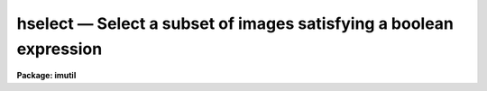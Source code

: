 hselect — Select a subset of images satisfying a boolean expression
===================================================================

**Package: imutil**

.. raw:: html

  <BODY>
  <TABLE WIDTH="100%" BORDER=0><TR>
  <TD ALIGN=LEFT><FONT SIZE=4>
  <B>hselect (May85)</B></FONT></TD>
  <TD ALIGN=CENTER><FONT SIZE=4>
  <B>images.imutil</B>
  </FONT></TD>
  <TD ALIGN=RIGHT><FONT SIZE=4>
  <B>hselect (May85)</B></FONT></TD>
  </TR></TABLE><P>
  <TITLE>hselect</TITLE>
  <UL>
  </UL>
  <H2><A NAME="s_name">NAME</A></H2>
  <! BeginSection: 'NAME'>
  <UL>
  hselect - extract keyword values from images satisfying a selection expression
  </UL>
  <! EndSection:   'NAME'>
  <H2><A NAME="s_usage">USAGE</A></H2>
  <! BeginSection: 'USAGE'>
  <UL>
  hselect images fields expr
  </UL>
  <! EndSection:   'USAGE'>
  <H2><A NAME="s_parameters">PARAMETERS</A></H2>
  <! BeginSection: 'PARAMETERS'>
  <UL>
  <DL>
  <DT><B><A NAME="l_images">images</A></B></DT>
  <! Sec='PARAMETERS' Level=0 Label='images' Line='images'>
  <DD>Images forming the set from which selected images are to be drawn.
  </DD>
  </DL>
  <DL>
  <DT><B><A NAME="l_fields">fields</A></B></DT>
  <! Sec='PARAMETERS' Level=0 Label='fields' Line='fields'>
  <DD>Comma separated list of keywords or keyword patterns to be extracted
  from each selected image.  The list elements are matched against the
  set of keywords in the header except for those beginning with "<TT>$</TT>" which
  are special values or explicit checks for keywords that might be missing.
  </DD>
  </DL>
  <DL>
  <DT><B><A NAME="l_expr">expr</A></B></DT>
  <! Sec='PARAMETERS' Level=0 Label='expr' Line='expr'>
  <DD>The boolean expression to be used as the selection criteria.  The expression
  is evaluated independently for each image.
  </DD>
  </DL>
  <DL>
  <DT><B><A NAME="l_missing">missing = "<TT>INDEF</TT>"</A></B></DT>
  <! Sec='PARAMETERS' Level=0 Label='missing' Line='missing = "INDEF"'>
  <DD>Output value for missing keywords.  Note that this will only occur when the
  fields are specified with leading "<TT>$</TT>".
  </DD>
  </DL>
  </UL>
  <! EndSection:   'PARAMETERS'>
  <H2><A NAME="s_description">DESCRIPTION</A></H2>
  <! BeginSection: 'DESCRIPTION'>
  <UL>
  The function of <I>hselect</I> is to extract keyword values from a subset
  of images satisfying a boolean selection expression.  The resultant table
  of keyword values is output in list form, suitable for further analysis
  or for use to generate a list of images to be processed by another task.
  <P>
  The form of the boolean expression <I>expr</I> is fully documented in the
  manual page for the <I>hedit</I> task.  In the case of <I>hselect</I> task,
  however, the expression need not be parenthesized to be evaluated as an
  expression.
  <P>
  The keywords whose values are to be output are specified by the <I>fields</I>
  parameter.  This is a comma delimited list of keywords and patterns.  The
  keywords and patterns are matched against the set of keywords in the image.
  Of particular importance is that explicit keywords, that is without any
  wildcard, are matched against the header and so if the keyword is not in the
  header then the keyword value is not output.  If one wants to explicitly
  output a place holder for a missing keyword use a leading $; e.g. $mykey.
  If the keyword is absent then the value given by the <I>missing</I>
  parameter will be output.  This is useful when scanning the output.
  <P>
  In addition to escaping the keyword matching, the leading $ character is
  also used to select special values such as "<TT>$I</TT>" for the name of the current
  image.  See <B>hedit</B> for more on the special values and pattern syntax.
  </UL>
  <! EndSection:   'DESCRIPTION'>
  <H2><A NAME="s_examples">EXAMPLES</A></H2>
  <! BeginSection: 'EXAMPLES'>
  <UL>
  1. Compute the mean exposure time for all the images in a database.  Note that
  the argument "<TT>yes</TT>" is a trivial case of a general boolean expression and
  hence need not be quoted.
  <P>
  	cl&gt; hselect n1.* exp yes | average
  <P>
  2. Print the name, length of axes 1 and 2, and title of all two dimensional
  images in a database.
  <P>
  <P>
  <PRE>
  	cl&gt; hselect n1.* $I,naxis[12],title 'naxis == 2'
  	n1.0001	512	512	quartz
  	n1.0002 512	512	"dome flat"
  	n1.0005 384	800	"ngc 3127 at 45 degrees"
  	cl&gt;
  </PRE>
  <P>
  <P>
  3. Produce an image name list for use to drive another task.  The selection
  criterion is all images for which the value of the parameter "<TT>q-flag</TT>"
  has the value 1.  Note carefully the use of quotes.  If the @ operator
  is unfamiliar read the manual page for <I>hedit</I>.
  <P>
  	cl&gt; hselect n1.* $I '@"<TT>q-flag</TT>" == 1' &gt; imlist
  <P>
  If the parameter "<TT>q-flag</TT>" were instead named "<TT>qflag</TT>", the following
  simpler expression would suffice.
  <P>
  	cl&gt; hselect n1.* $I 'qflag == 1' &gt; imlist
  <P>
  4.  Scan a set of keyword and allow for missing keywords.
  <P>
  <PRE>
  	cl&gt; hselect pix $I,$exptime,$airmass yes missing=INDEF |
  	&gt;&gt;&gt; scan (s1, x, y)
  </PRE>
  <P>
  Note that when checking for missing values the missing value must be
  of the appropriate type or else you need to use string variables or
  nscan to check.  The default missing value is "<TT>INDEF</TT>" which can be
  scanned into both string and numerical variables.
  </UL>
  <! EndSection:   'EXAMPLES'>
  <H2><A NAME="s_bugs">BUGS</A></H2>
  <! BeginSection: 'BUGS'>
  <UL>
  Since individual image headers are currently stored as separate files,
  selection from a large database is quite slow.
  </UL>
  <! EndSection:   'BUGS'>
  <H2><A NAME="s_see_also">SEE ALSO</A></H2>
  <! BeginSection: 'SEE ALSO'>
  <UL>
  hedit, imgets, imheader
  </UL>
  <! EndSection:    'SEE ALSO'>
  
  <! Contents: 'NAME' 'USAGE' 'PARAMETERS' 'DESCRIPTION' 'EXAMPLES' 'BUGS' 'SEE ALSO'  >
  
  </BODY>
  </HTML>
